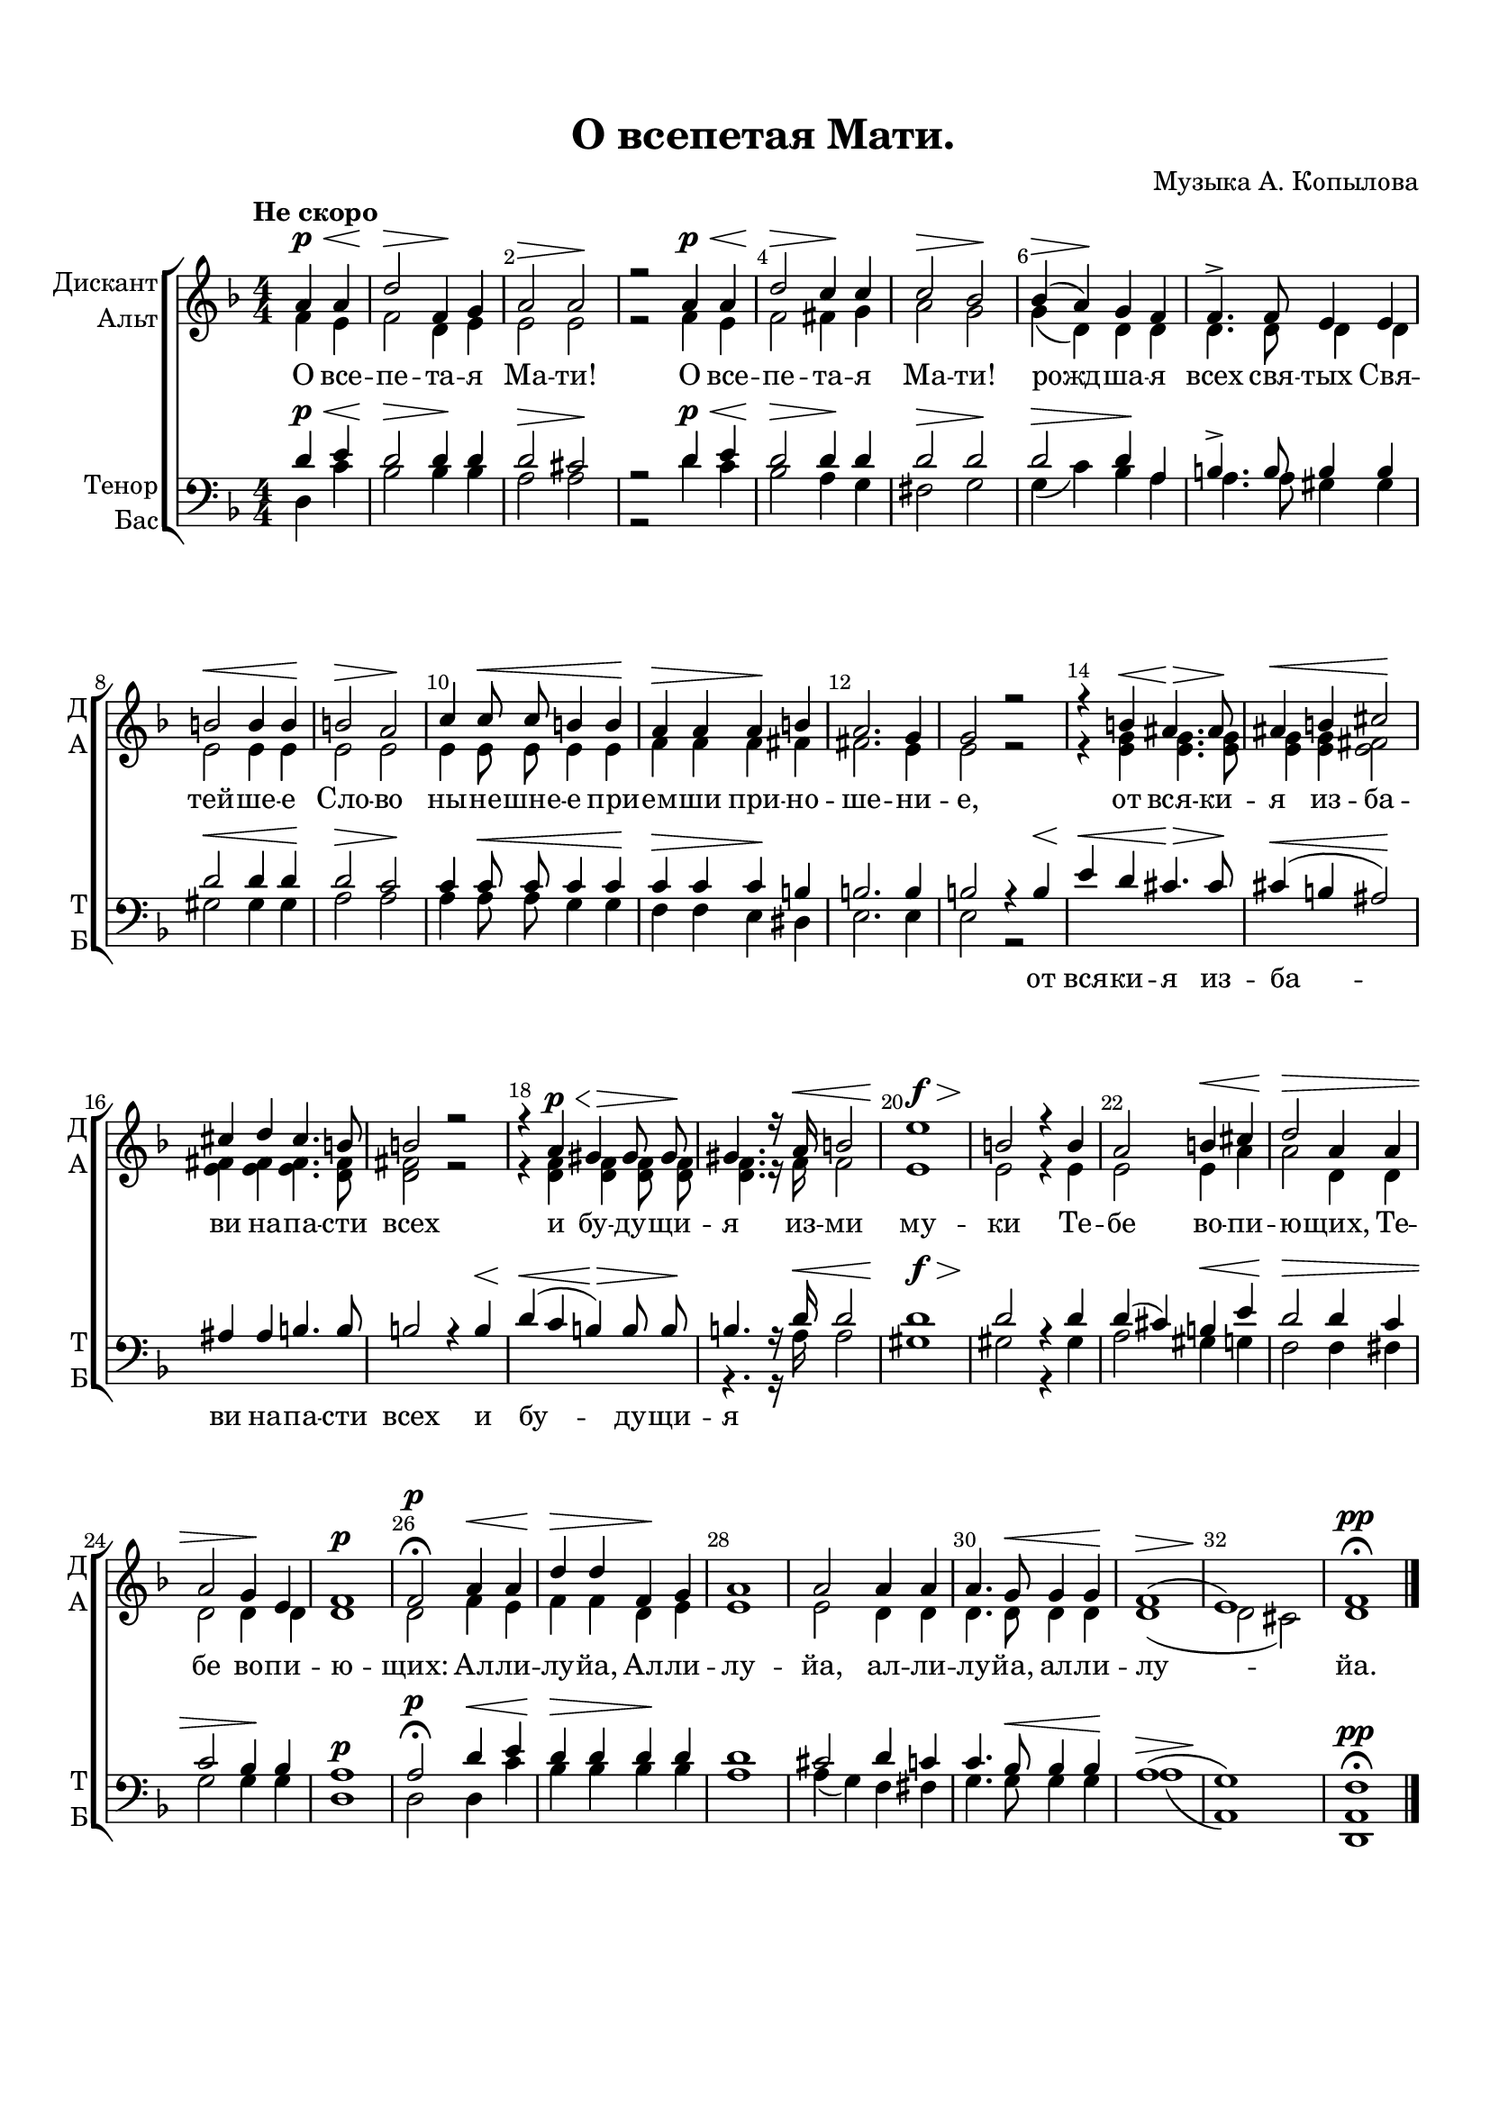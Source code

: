 \version "2.18.2"

% закомментируйте строку ниже, чтобы получался pdf с навигацией
#(ly:set-option 'point-and-click #f)
#(ly:set-option 'midi-extension "mid")
#(set-default-paper-size "a4")
#(set-global-staff-size 19)

\header {
  composer = "Музыка А. Копылова"
  title = "О всепетая Мати."
  % Удалить строку версии LilyPond 
  tagline = ##f
}

global = {
  \key d \minor
  \time 4/4
  \numericTimeSignature
}

sopvoice = \relative c'' {
  \global
  \dynamicUp
  \autoBeamOff
  \override Score.BarNumber.break-visibility = #end-of-line-invisible
  \set Score.barNumberVisibility = #(every-nth-bar-number-visible 2)
  \tempo "Не скоро"
  \partial 2 a4\p\< a | % 1
  d2\> f,4\! g | % 2
  a2\> a\! | % 3
  r2 a4\p\< a | % 4
  d2\> c4\! c | % 5
  c2\> bes\! | % 6
  bes4(\> a)\! g f | % 7
  f4.-> f8 e4 e | % 8
  b'2\< b4 b\! | % 9
  b2\> a\! | \barNumberCheck #10
  c4 c8\< c b4 b\! | % 11
  a4\> a a\! b | % 12
  a2. g4 | % 13
  g2 r | % 14
  r4 b\< ais4.\> ais8\! | % 15
  ais4\< b cis2\! | % 16
  cis4 d cis4. b8 | % 17
  b2 r | % 18
  r4 a\p\< gis\> gis8 gis\! | % 19
  gis4. r16 a\< b2 | \barNumberCheck #20
  e1\f\> | % 21
  b2\! r4 b | % 22
  a2 b4\< cis | % 23
  d2\> a4 a | % 24
  a2 g4\! e | % 25
  f1\p | % 26
  f2\p\fermata a4\< a | % 27
  d4\> d f,\! g | % 28
  a1 | % 29
  a2 a4 a | \barNumberCheck #30
  a4. g8\< g4 g\! | % 31
  f1(\> | % 32
  e1)\! | % 33
  f1\pp\fermata \bar "|."
}


altvoice = \relative c' {
  \global
  \dynamicUp
  \autoBeamOff
  f4 e | % 1
  f2 d4 e | % 2
  e2 e | % 3
  r2 f4 e | % 4
  f2 fis4 g | % 5
  a2 g | % 6
  g4( d) d d | % 7
  d4. d8 d4 d | % 8
  e2 e4 e | % 9
  e2 e | \barNumberCheck #10
  e4 e8 e e4 e | % 11
  f4 f f fis | % 12
  fis2. e4 | % 13
  e2 r | % 14
  r4 <e g> <e g>4. <e g>8 | % 15
  <e g>4 <e g> <e fis>2 | % 16
  <e fis>4 <e fis> <e fis>4. <d fis>8 | % 17
  <d fis>2 r | % 18
  r4 <d f> <d f> <d f>8 <d f> | % 19
  <d f>4. r16 f f2 | \barNumberCheck #20
  e1 | % 21
  e2 r4 e | % 22
  e2 e4 a | % 23
  a2 d,4 d | % 24
  d2 d4 d | % 25
  d1 | % 26
  d2 f4 e | % 27
  f4 f d e | % 28
  e1 | % 29
  e2 d4 d | \barNumberCheck #30
  d4. d8 d4 d | % 31
  d1( | % 32
  d2 cis) | % 33
  d1
}


tenorvoice = \relative c' {
  \global
  \dynamicUp
  \autoBeamOff
  d4\p\< e | % 1
  d2\> d4\! d | % 2
  d2\> cis\! | % 3
  r2 d4\p\< e | % 4
  d2\> d4\! d | % 5
  d2\> d\! | % 6
  d2\> d4\! a | % 7
  b4.-> b8 b4 b | % 8
  d2\< d4 d\! | % 9
  d2\> c\! | \barNumberCheck #10
  c4 c8\< c c4 c\! | % 11
  c4\> c c\! b | % 12
  b2. b4 | % 13
  b2 r4 b\< | % 14
  e4\< d cis4.\> cis8\! | % 15
  cis4(\< b ais2)\! | % 16
  ais4 ais b4. b8 | % 17
  b2 r4 b\< | % 18
  d4(\< c b)\> b8 b\! | % 19
  b4. r16 d\< d2 | \barNumberCheck #20
  d1\f\> | % 21
  d2\! r4 d | % 22
  d4( cis) b\< e | % 23
  d2\> d4 c | % 24
  c2 bes4\! bes | % 25
  a1\p | % 26
  a2\p\fermata d4\< e | % 27
  d4\> d d\! d | % 28
  d1 | % 29
  cis2 d4 c | \barNumberCheck #30
  c4. bes8\< bes4 bes\! | % 31
  a1(\> | % 32
  g1)\! | % 33
  f1\pp\fermata
}


bassvoice = \relative c {
  \global
  \dynamicUp
  \autoBeamOff
  d4 c' | % 1
  bes2 bes4 bes | % 2
  a2 a | % 3
  r2 d4 c | % 4
  bes2 a4 g | % 5
  fis2 g | % 6
  g4( c) bes a | % 7
  a4. a8 gis4 gis | % 8
  gis2 gis4 gis | % 9
  a2 a | \barNumberCheck #10
  a4 a8 a g4 g | % 11
  f4 f e dis | % 12
  e2. e4 | % 13
  e2 r s1*5 | % 19
  r4. r16 a a2 | \barNumberCheck #20
  gis1 | % 21
  gis2 r4 gis | % 22
  a2 gis4 g | % 23
  f2 f4 fis | % 24
  g2 g4 g | % 25
  d1 | % 26
  d2 d4 c' | % 27
  bes4 bes bes bes | % 28
  a1 | % 29
  a4( g) f fis | \barNumberCheck #30
  g4. g8 g4 g | % 31
  a1( | % 32
  a,1) | % 33
  <d, a'>1
}

lyricscore = \lyricmode {
  О все -- пе -- та -- я Ма -- ти!
  О все -- пе -- та -- я Ма -- ти!
  рожд -- ша -- я всех свя -- тых Свя -- тей -- ше -- е Сло -- во
  ны -- не -- шне -- е при -- ем -- ши при -- но -- ше -- ни -- е,
  от вся -- ки -- я из -- ба -- ви на -- па -- сти всех
  и бу -- ду -- щи -- я из -- ми му -- ки
  Те -- бе во -- пи -- ю -- щих,
  Те -- бе во -- пи -- ю -- щих: 
  Ал -- ли -- лу -- йа, Ал -- ли -- лу -- йа, 
  ал -- ли -- лу -- йа, ал -- ли -- лу -- йа.
}

lyricdown = \lyricmode {
   \repeat unfold 38 \skip 1
  от вся -- ки -- я из -- ба -- ви
  на -- па -- сти всех
  и бу -- ду -- щи -- я
}

\bookpart {
  \paper {
  top-margin = 15
  left-margin = 15
  right-margin = 10
  bottom-margin = 35
  indent = 10
  ragged-bottom = ##f
  ragged-last = ##f
  ragged-last-bottom = ##f
}
\score {
  %  \transpose c bes {
    \new ChoirStaff <<
      \new Staff = "upstaff" \with {
        instrumentName = \markup { \right-column { "Дискант" "Альт"  } }
        shortInstrumentName = \markup { \right-column { "Д" "А"  } }
        midiInstrument = "voice oohs"
      } <<
        \new Voice = "soprano" { \voiceOne \sopvoice }
        \new Voice  = "alto" { \voiceTwo \altvoice }
      >> 
      
      \new Lyrics \lyricsto "soprano" { \lyricscore }
  
      \new Staff \with {
        instrumentName = \markup { \right-column { "Тенор" "Бас" } }
        shortInstrumentName = \markup { \right-column { "Т" "Б" } }
        midiInstrument = "voice oohs"
      } <<
        \new Voice = "tenor" { \voiceOne \clef bass \tenorvoice }
        \new Voice = "bass" { \voiceTwo \bassvoice }
      >>
      
      \new Lyrics \lyricsto "tenor" { \lyricdown }
    >>
    %  }  % transposeµ
  \layout { 
    \context {
      \Score
    }
    \context {
      \Staff
    }
  %Metronome_mark_engraver
  }
  \midi {
    \tempo 4=90
  }
}
}
